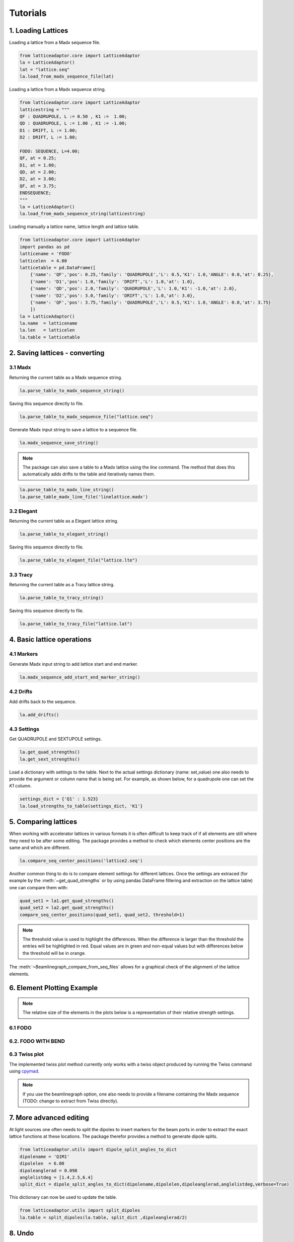 *********
Tutorials
*********

1. Loading Lattices
===================
Loading a lattice from a Madx sequence file.

.. code-block:: python

    from latticeadaptor.core import LatticeAdaptor
    la = LatticeAdaptor()
    lat = "lattice.seq"
    la.load_from_madx_sequence_file(lat)


Loading a lattice from a Madx sequence string.

.. code-block:: python

    from latticeadaptor.core import LatticeAdaptor
    latticestring = """
    QF : QUADRUPOLE, L := 0.50 , K1 :=  1.00;
    QD : QUADRUPOLE, L := 1.00 , K1 := -1.00;
    D1 : DRIFT, L := 1.00;
    D2 : DRIFT, L := 1.00;

    FODO: SEQUENCE, L=4.00;
    QF, at = 0.25;
    D1, at = 1.00;
    QD, at = 2.00;
    D2, at = 3.00;
    QF, at = 3.75;
    ENDSEQUENCE;
    """
    la = LatticeAdaptor()
    la.load_from_madx_sequence_string(latticestring)


Loading manually a lattice name, lattice length and lattice table.

.. code-block:: python

    from latticeadaptor.core import LatticeAdaptor
    import pandas as pd
    latticename = 'FODO'
    latticelen  = 4.00
    latticetable = pd.DataFrame([
        {'name': 'QF','pos': 0.25,'family': 'QUADRUPOLE','L': 0.5,'K1': 1.0,'ANGLE': 0.0,'at': 0.25},
        {'name': 'D1','pos': 1.0,'family': 'DRIFT','L': 1.0,'at': 1.0},
        {'name': 'QD','pos': 2.0,'family': 'QUADRUPOLE','L': 1.0,'K1': -1.0,'at': 2.0},
        {'name': 'D2','pos': 3.0,'family': 'DRIFT','L': 1.0,'at': 3.0},
        {'name': 'QF','pos': 3.75,'family': 'QUADRUPOLE','L': 0.5,'K1': 1.0,'ANGLE': 0.0,'at': 3.75}
        ])
    la = LatticeAdaptor()
    la.name  = latticename
    la.len   = latticelen
    la.table = latticetable

2. Saving lattices - converting
===============================

3.1 Madx
--------

Returning the current table as a Madx sequence string.

.. code-block:: python

    la.parse_table_to_madx_sequence_string()

Saving this sequence directly to file.

.. code-block:: python

    la.parse_table_to_madx_sequence_file("lattice.seq")

Generate Madx input string to save a lattice to a sequence file.

.. code-block:: python

    la.madx_sequence_save_string()

.. note::

    The package can also save a table to a Madx lattice using the `line` command. The 
    method that does this automatically adds drifts to the table and iteratively names them.

.. code-block:: python

    la.parse_table_to_madx_line_string()
    la.parse_table_madx_line_file('linelattice.madx')



3.2 Elegant
-----------

Returning the current table as a Elegant lattice string.

.. code-block:: python

    la.parse_table_to_elegant_string()

Saving this sequence directly to file.

.. code-block:: python

    la.parse_table_to_elegant_file("lattice.lte")

3.3 Tracy
---------

Returning the current table as a Tracy lattice string.

.. code-block:: python

    la.parse_table_to_tracy_string()

Saving this sequence directly to file.

.. code-block:: python

    la.parse_table_to_tracy_file("lattice.lat")

4. Basic lattice operations
===========================

4.1 Markers
-----------
Generate Madx input string to add lattice start and end marker.

.. code-block:: python

    la.madx_sequence_add_start_end_marker_string()

4.2 Drifts
----------
Add drifts back to the sequence.

.. code-block:: python

    la.add_drifts()

4.3 Settings
------------

Get QUADRUPOLE and SEXTUPOLE settings.

.. code-block:: python

    la.get_quad_strengths()
    la.get_sext_strengths()

Load a dictionary with settings to the table. Next to the actual settings dictionary (name: set_value)
one also needs to provide the argument or column name that is being set. For example, as shown below, 
for a quadrupole one can set the `K1` column.

.. code-block:: python

    settings_dict = {'Q1' : 1.523}
    la.load_strengths_to_table(settings_dict, 'K1'}


5. Comparing lattices
=====================

When working with accelerator lattices in various formats it is often difficult to keep
track of if all elements are still where they need to be after some editing. The package 
provides a method to check which elements center positions are the same and which are different.

.. code-block:: python

    la.compare_seq_center_positions('lattice2.seq')

Another common thing to do is to compare element settings for different lattices. Once the
settings are extraced (for example by the :meth:`~get_quad_strengths` or by using pandas DataFrame
filtering and extraction on the lattice table) one can compare them with:

.. code-block:: python

    quad_set1 = la1.get_quad_strengths()
    quad_set2 = la2.get_quad_strengths()
    compare_seq_center_positions(quad_set1, quad_set2, threshold=1)


.. note::

    The threshold value is used to highlight the differences. When the 
    difference is larger than the threshold the entries will be highlighted
    in red. Equal values are in green and non-equal values but with differences
    below the threshold will be in orange.


The :meth:`~Beamlinegraph_compare_from_seq_files` allows for a graphical check of the 
alignment of the lattice elements.

.. plot::

    from latticeadaptor.utils import Beamlinegraph_compare_from_seq_files
    Beamlinegraph_compare_from_seq_files('fodob.seq','fodo.seq')



6. Element Plotting Example
===========================

.. note::

    The relative size of the elements in the plots below is a representation of
    their relative strength settings. 

6.1 FODO
--------

.. plot::
    
    from latticeadaptor.core import LatticeAdaptor
    from latticeadaptor.utils import Beamlinegraph_from_seq_file
    madxseqsymm = """
    QF : QUADRUPOLE, L := 0.50 , K1 :=  1.00;
    QD : QUADRUPOLE, L := 1.00 , K1 := -1.00;
    D1 : DRIFT, L := 1.00;
    D2 : DRIFT, L := 1.00;

    FODO: SEQUENCE, L=4.00;
    QF, at = 0.25;
    D1, at = 1.00;
    QD, at = 2.00;
    D2, at = 3.00;
    QF, at = 3.75;
    ENDSEQUENCE;
    """
    la = LatticeAdaptor()
    la.load_from_madx_sequence_string(madxseqsymm)
    la.parse_table_to_madx_sequence_file('fodo.seq')
    Beamlinegraph_from_seq_file('fodo.seq')


6.2. FODO WITH BEND
-------------------

.. plot::

    from latticeadaptor.core import LatticeAdaptor
    from latticeadaptor.utils import Beamlinegraph_from_seq_file
    madxseqsymm = """
    QF: QUADRUPOLE, L=0.5,K1=0.2; 
    QD: QUADRUPOLE, L=1.0,K1=-0.2; 
    B: SBEND, L=1.0, ANGLE=15.0; 
    FODO: SEQUENCE, L=12.0;
    QF, at = 0.25;
    B,  at = 3.00;
    QD, at = 6.00;
    B,  at = 9.00;
    QF, at = 11.75;
    ENDSEQUENCE;
    """
    la = LatticeAdaptor()
    la.load_from_madx_sequence_string(madxseqsymm)
    la.parse_table_to_madx_sequence_file('fodob.seq')
    Beamlinegraph_from_seq_file('fodob.seq')

6.3 Twiss plot
--------------

The implemented twiss plot method currently only works with a twiss object produced 
by running the Twiss command using `cpymad <https://github.com/hibtc/cpymad>`_.

.. note::

    If you use the beamlinegraph option, one also needs to provide a filename containing
    the Madx sequence (TODO: change to extract from Twiss directly).

.. plot:: 

    from latticeadaptor.utils import twissplot
    from cpymad.madx import Madx
    madx = Madx(stdout=False)
    madx.command.beam(particle='electron',energy=1.7)
    madx.call(file='fodo.seq')
    madx.use(sequence='FODO')
    twiss = madx.twiss()
    twissplot(twiss, cols=["betx", "bety", "dx"], beamlinegraph=True, sequence='fodo.seq',offset_array = np.array([0.0,7.0]), anno=True)

7. More advanced editing
========================

At light sources one often needs to split the dipoles to insert markers for the 
beam ports in order to extract the exact lattice functions at these locations. The package
therefor provides a method to generate dipole splits.

.. code-block:: python

    from latticeadaptor.utils import dipole_split_angles_to_dict
    dipolename = 'Q1M1'
    dipolelen  = 6.00
    dipoleanglerad = 0.098 
    anglelistdeg = [1.4,2.5,6.4]
    split_dict = dipole_split_angles_to_dict(dipolename,dipolelen,dipoleanglerad,anglelistdeg,verbose=True)


This dictionary can now be used to update the table.

.. code-block:: python

    from latticeadaptor.utils import split_dipoles
    la.table = split_dipoles(la.table, split_dict ,dipoleanglerad/2)


8. Undo
=======

Sometimes we make mistakes, do not worry there is an :meth:`~yndo` method.

.. code-block:: python

    la.add_drifts()
    #ohh no no - not what I wanted
    la.undo()